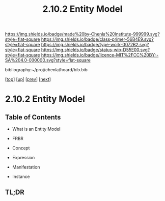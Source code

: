 #   -*- mode: org; fill-column: 60 -*-

#+TITLE: 2.10.2 Entity Model
#+STARTUP: showall
#+TOC: headlines 4
#+PROPERTY: filename

[[https://img.shields.io/badge/made%20by-Chenla%20Institute-999999.svg?style=flat-square]] 
[[https://img.shields.io/badge/class-primer-56B4E9.svg?style=flat-square]]
[[https://img.shields.io/badge/type-work-0072B2.svg?style=flat-square]]
[[https://img.shields.io/badge/status-wip-D55E00.svg?style=flat-square]]
[[https://img.shields.io/badge/licence-MIT%2FCC%20BY--SA%204.0-000000.svg?style=flat-square]]

bibliography:~/proj/chenla/hoard/bib.bib

[[[../../index.org][top]]] [[[./index.org][up]]] [[[./intro.org][prev]]] [[[./03-ontologies.org][next]]]

* 2.10.2 Entity Model
:PROPERTIES:
:CUSTOM_ID:
:Name:     /home/deerpig/proj/chenla/warp/ww-entities.org
:Created:  2018-03-27T19:33@Prek Leap (11.642600N-104.919210W)
:ID:       674a5f75-68c9-4362-9092-684ef90d4b8f
:VER:      575426074.504527788
:GEO:      48P-491193-1287029-15
:BXID:     proj:HLM3-7344
:Class:    primer
:Type:     work
:Status:   wip
:Licence:  MIT/CC BY-SA 4.0
:END:

** Table of Contents
 - What is an Entity Model
 - FRBR

 - Concept
 - Expression
 - Manifestation
 - Instance
** TL;DR
